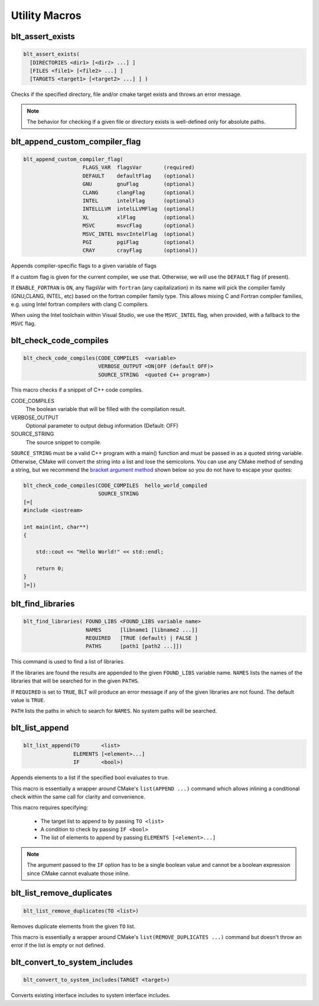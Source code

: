 .. # Copyright (c) 2017-2022, Lawrence Livermore National Security, LLC and
.. # other BLT Project Developers. See the top-level LICENSE file for details
.. # 
.. # SPDX-License-Identifier: (BSD-3-Clause)

Utility Macros
==============

.. _blt_assert_exists:

blt_assert_exists
~~~~~~~~~~~~~~~~~~~

.. code-block:: cmake

    blt_assert_exists(
      [DIRECTORIES <dir1> [<dir2> ...] ]
      [FILES <file1> [<file2> ...] ]
      [TARGETS <target1> [<target2> ...] ] )

Checks if the specified directory, file and/or cmake target exists and throws
an error message.

.. note::
   The behavior for checking if a given file or directory exists is well-defined
   only for absolute paths.

.. code-block:: cmake
   :caption: **Example**
   :linenos:

   ## check if the directory 'blt' exists in the project
   blt_assert_exists( DIRECTORIES ${PROJECT_SOURCE_DIR}/cmake/blt )

   ## check if the file 'SetupBLT.cmake' file exists
   blt_assert_exists( FILES ${PROJECT_SOURCE_DIR}/cmake/blt/SetupBLT.cmake )

   ## checks can also be bundled in one call
   blt_assert_exists( DIRECTORIES ${PROJECT_SOURCE_DIR}/cmake/blt
                      FILES ${PROJECT_SOURCE_DIR}/cmake/blt/SetupBLT.cmake )

   ## check if the CMake targets `foo` and `bar` exist
   blt_assert_exists( TARGETS foo bar )


.. _blt_append_custom_compiler_flag:

blt_append_custom_compiler_flag
~~~~~~~~~~~~~~~~~~~~~~~~~~~~~~~

.. code-block:: cmake

    blt_append_custom_compiler_flag( 
                       FLAGS_VAR  flagsVar       (required)
                       DEFAULT    defaultFlag    (optional)
                       GNU        gnuFlag        (optional)
                       CLANG      clangFlag      (optional)
                       INTEL      intelFlag      (optional)
                       INTELLLVM  intelLLVMFlag  (optional)
                       XL         xlFlag         (optional)
                       MSVC       msvcFlag       (optional)
                       MSVC_INTEL msvcIntelFlag  (optional)
                       PGI        pgiFlag        (optional)
                       CRAY       crayFlag       (optional))

Appends compiler-specific flags to a given variable of flags

If a custom flag is given for the current compiler, we use that.
Otherwise, we will use the ``DEFAULT`` flag (if present).

If ``ENABLE_FORTRAN`` is ``ON``, any flagsVar with ``fortran`` (any capitalization)
in its name will pick the compiler family (GNU,CLANG, INTEL, etc) based on
the fortran compiler family type. This allows mixing C and Fortran compiler
families, e.g. using Intel fortran compilers with clang C compilers. 

When using the Intel toolchain within Visual Studio, we use the 
``MSVC_INTEL`` flag, when provided, with a fallback to the ``MSVC`` flag.


.. blt_check_code_compiles:

blt_check_code_compiles
~~~~~~~~~~~~~~~~~~~~~~~

.. code-block:: cmake

     blt_check_code_compiles(CODE_COMPILES  <variable>
                             VERBOSE_OUTPUT <ON|OFF (default OFF)>
                             SOURCE_STRING  <quoted C++ program>)

This macro checks if a snippet of C++ code compiles.

CODE_COMPILES
  The boolean variable that will be filled with the compilation result.

VERBOSE_OUTPUT
  Optional parameter to output debug information (Default: OFF)

SOURCE_STRING
  The source snippet to compile.

``SOURCE_STRING`` must be a valid C++ program with a main() function and
must be passed in as a quoted string variable. Otherwise, CMake will convert
the string into a list and lose the semicolons.  You can use any CMake method
of sending a string, but we recommend the
`bracket argument method <https://cmake.org/cmake/help/latest/manual/cmake-language.7.html#bracket-argument>`_
shown below so you do not have to escape your quotes:

.. code-block:: cmake

    blt_check_code_compiles(CODE_COMPILES  hello_world_compiled
                            SOURCE_STRING
    [=[
    #include <iostream>

    int main(int, char**)
    {

        std::cout << "Hello World!" << std::endl;

        return 0;
    }
    ]=])




.. _blt_find_libraries:

blt_find_libraries
~~~~~~~~~~~~~~~~~~

.. code-block:: cmake

    blt_find_libraries( FOUND_LIBS <FOUND_LIBS variable name>
                        NAMES      [libname1 [libname2 ...]]
                        REQUIRED   [TRUE (default) | FALSE ]
                        PATHS      [path1 [path2 ...]])

This command is used to find a list of libraries.

If the libraries are found the results are appended to the given ``FOUND_LIBS`` variable name.
``NAMES`` lists the names of the libraries that will be searched for in the given ``PATHS``.

If ``REQUIRED`` is set to ``TRUE``, BLT will produce an error message if any of the
given libraries are not found.  The default value is ``TRUE``.

``PATH`` lists the paths in which to search for ``NAMES``. No system paths will be searched.


.. _blt_list_append:

blt_list_append
~~~~~~~~~~~~~~~

.. code-block:: cmake

    blt_list_append(TO       <list>
                    ELEMENTS [<element>...]
                    IF       <bool>)

Appends elements to a list if the specified bool evaluates to true.

This macro is essentially a wrapper around CMake's ``list(APPEND ...)``
command which allows inlining a conditional check within the same call
for clarity and convenience.

This macro requires specifying:

    * The target list to append to by passing ``TO <list>``
    * A condition to check by passing ``IF <bool>``
    * The list of elements to append by passing ``ELEMENTS [<element>...]``

.. note::
  The argument passed to the ``IF`` option has to be a single boolean value
  and cannot be a boolean expression since CMake cannot evaluate those inline.

.. code-block:: cmake
    :caption: **Example**
    :linenos:

    set(mylist A B)
    
    set(ENABLE_C TRUE)
    blt_list_append( TO mylist ELEMENTS C IF ${ENABLE_C} ) # Appends 'C'

    set(ENABLE_D TRUE)
    blt_list_append( TO mylist ELEMENTS D IF ENABLE_D ) # Appends 'D'

    set(ENABLE_E FALSE)
    blt_list_append( TO mylist ELEMENTS E IF ENABLE_E ) # Does not append 'E'

    unset(_undefined)
    blt_list_append( TO mylist ELEMENTS F IF _undefined ) # Does not append 'F'


.. _blt_list_remove_duplicates:

blt_list_remove_duplicates
~~~~~~~~~~~~~~~~~~~~~~~~~~

.. code-block:: cmake

    blt_list_remove_duplicates(TO <list>)

Removes duplicate elements from the given ``TO`` list.

This macro is essentially a wrapper around CMake's ``list(REMOVE_DUPLICATES ...)``
command but doesn't throw an error if the list is empty or not defined.

.. code-block:: cmake
    :caption: **Example**
    :linenos:

    set(mylist A B A)
    blt_list_remove_duplicates( TO mylist )

.. _blt_convert_to_system_includes:

blt_convert_to_system_includes
~~~~~~~~~~~~~~~~~~~

.. code-block:: cmake

    blt_convert_to_system_includes(TARGET <target>)

Converts existing interface includes to system interface includes.

.. code-block:: cmake
   :caption: **Example**
   :linenos:

   ## convert to system includes for the foo target
   blt_convert_to_system_includes(TARGET foo)

